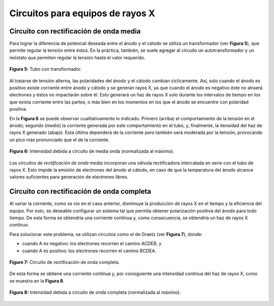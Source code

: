 #################################
Circuitos para equipos de rayos X
#################################

Circuito con rectificación de onda media
========================================

Para lograr la diferencia de potencial deseada entre el ánodo y el cátodo se utiliza un transformador (ver **Figura 5**), que permite regular la tensión entre éstos. En la práctica, también, se suele agregar al circuito un autotransformador y un reóstato que permiten regular la tensión hasta el valor requerido.

.. figure:: img/circuitos_1.png
    :align: center

    **Figura 5:** Tubo con transformador.

Al tratarse de tensión alterna, las polaridades del ánodo y el cátodo cambian cíclicamente. Así, solo cuando el ánodo es positivo existe corriente entre ánodo y cátodo y se generan rayos X, ya que cuando el ánodo es negativo éste no atraerá electrones y éstos no impactarán sobre él. Esto generará un haz de rayos X solo durante los intervalos de tiempo en los que exista corriente entre las partes, o más bien en los momentos en los que el ánodo se encuentre con polaridad positiva.

En la **Figura 6** se puede observar cualitativamente lo indicado. Primero (arriba) el comportamiento de la tensión en el ánodo; segundo (medio) la corriente generada por este comportamiento en el tubo; y, finalmente, la itensidad del haz de rayos X generado (abajo). Esta última dependerá de la corriente pero también será moderada por la tensión, provocando un pico más pronunciado que el de la corriente.

.. figure:: img/media_onda.png
    :align: center

    **Figura 6:** Intensidad debida a circuito de media onda (normalizada al máximo).

Los *circuitos de rectificación de onda media* incorporan una válvula rectificadora intercalada en serie con el tubo de rayos X. Esto impide la emisión de electrones del ánodo al cátodo, en caso de que la temperatura del ánodo alcance valores suficientes para generación de electrones libres.

Circuito con rectificación de onda completa
===========================================

Al variar la corriente, como se vio en el caso anterior, disminuye la producción de rayos X en el tiempo y la eficiencia del equipo. Por esto, es deseable configurar un sistema tal que permita obtener polarización positiva del ánodo para todo tiempo. De esta forma se obtendría una corriente contínua y, como consecuencia, se obtendría un haz de rayos X contínuo.

Para solucionar este problema, se utilizan circuitos como el de Graetz (ver **Figura 7**), donde:

* cuando A es negativo: los electrones recorren el camino ACDEB, y
* cuando A es positivo: los electrones recorren el camino BCDEA.

.. figure:: img/circuito_2.png
    :align: center

    **Figure 7:** Circuito de rectificación de onda completa.

De esta forma se obtiene una corriente contínua y, por consiguiente una intensidad continua del haz de rayos X, como se muestra en la **Figura 8**.

.. figure:: img/onda_completa.png
    :align: center

    **Figura 8:** Intensidad debida a circuito de onda completa (normalizada al máximo).
